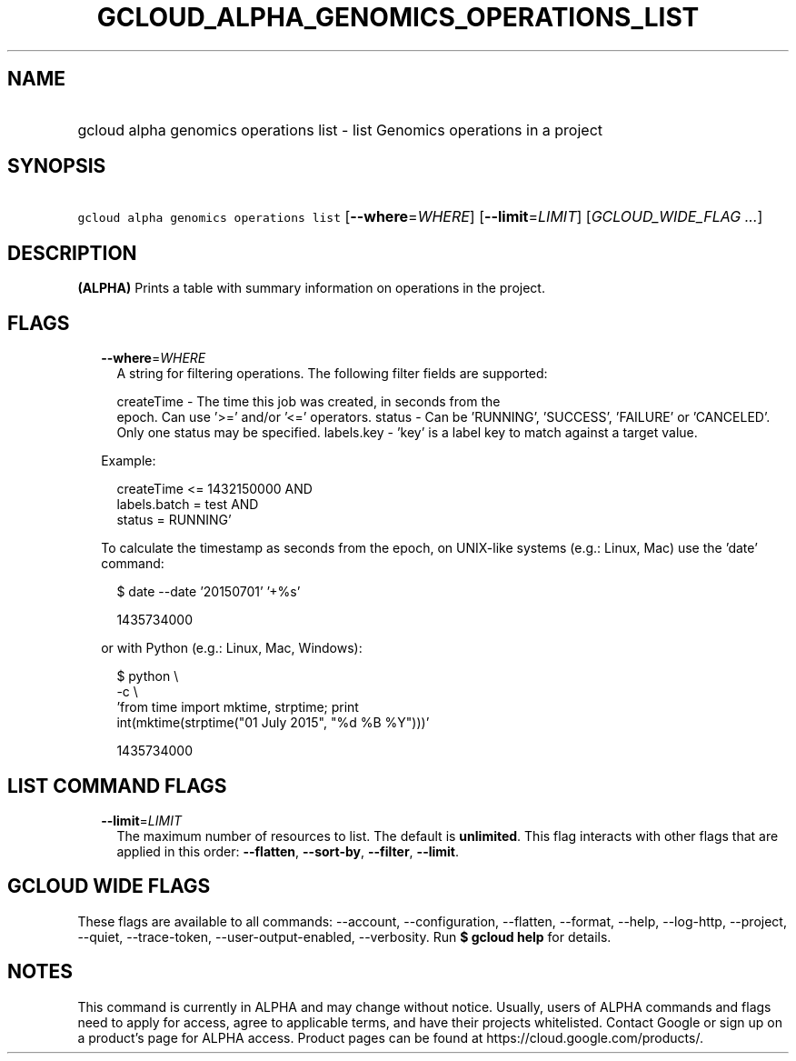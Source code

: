
.TH "GCLOUD_ALPHA_GENOMICS_OPERATIONS_LIST" 1



.SH "NAME"
.HP
gcloud alpha genomics operations list \- list Genomics operations in a project



.SH "SYNOPSIS"
.HP
\f5gcloud alpha genomics operations list\fR [\fB\-\-where\fR=\fIWHERE\fR] [\fB\-\-limit\fR=\fILIMIT\fR] [\fIGCLOUD_WIDE_FLAG\ ...\fR]



.SH "DESCRIPTION"

\fB(ALPHA)\fR Prints a table with summary information on operations in the
project.



.SH "FLAGS"

.RS 2m
.TP 2m
\fB\-\-where\fR=\fIWHERE\fR
A string for filtering operations. The following filter fields are supported:

.RS 2m
createTime \- The time this job was created, in seconds from the
             epoch. Can use '>=' and/or '<=' operators.
status     \- Can be 'RUNNING', 'SUCCESS', 'FAILURE' or 'CANCELED'.
             Only one status may be specified.
labels.key \- 'key' is a label key to match against a target value.
.RE

Example:

.RS 2m
'createTime >= 1432140000 AND
 createTime <= 1432150000 AND
 labels.batch = test AND
 status = RUNNING'
.RE

To calculate the timestamp as seconds from the epoch, on UNIX\-like systems
(e.g.: Linux, Mac) use the 'date' command:

.RS 2m
$ date \-\-date '20150701' '+%s'
.RE

.RS 2m
1435734000
.RE

or with Python (e.g.: Linux, Mac, Windows):

.RS 2m
$ python \e
    \-c \e
    'from time import mktime, strptime; print
 int(mktime(strptime("01 July 2015", "%d %B %Y")))'
.RE

.RS 2m
1435734000
.RE


.RE
.sp

.SH "LIST COMMAND FLAGS"

.RS 2m
.TP 2m
\fB\-\-limit\fR=\fILIMIT\fR
The maximum number of resources to list. The default is \fBunlimited\fR. This
flag interacts with other flags that are applied in this order:
\fB\-\-flatten\fR, \fB\-\-sort\-by\fR, \fB\-\-filter\fR, \fB\-\-limit\fR.


.RE
.sp

.SH "GCLOUD WIDE FLAGS"

These flags are available to all commands: \-\-account, \-\-configuration,
\-\-flatten, \-\-format, \-\-help, \-\-log\-http, \-\-project, \-\-quiet,
\-\-trace\-token, \-\-user\-output\-enabled, \-\-verbosity. Run \fB$ gcloud
help\fR for details.



.SH "NOTES"

This command is currently in ALPHA and may change without notice. Usually, users
of ALPHA commands and flags need to apply for access, agree to applicable terms,
and have their projects whitelisted. Contact Google or sign up on a product's
page for ALPHA access. Product pages can be found at
https://cloud.google.com/products/.

